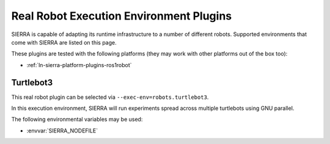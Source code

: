 .. _ln-sierra-exec-env-robots:

========================================
Real Robot Execution Environment Plugins
========================================

SIERRA is capable of adapting its runtime infrastructure to a number of
different robots. Supported environments that come with SIERRA are listed on
this page.

These plugins are tested with the following platforms (they may work with other
platforms out of the box too):

- :ref:`ln-sierra-platform-plugins-ros1robot`

.. _ln-sierra-robot-plugins-turtlebot3:

Turtlebot3
==========

This real robot plugin can be selected via ``--exec-env=robots.turtlebot3``.

In this execution environment, SIERRA will run experiments spread across
multiple turtlebots using GNU parallel.

The following environmental variables may be used:

- :envvar:`SIERRA_NODEFILE`
